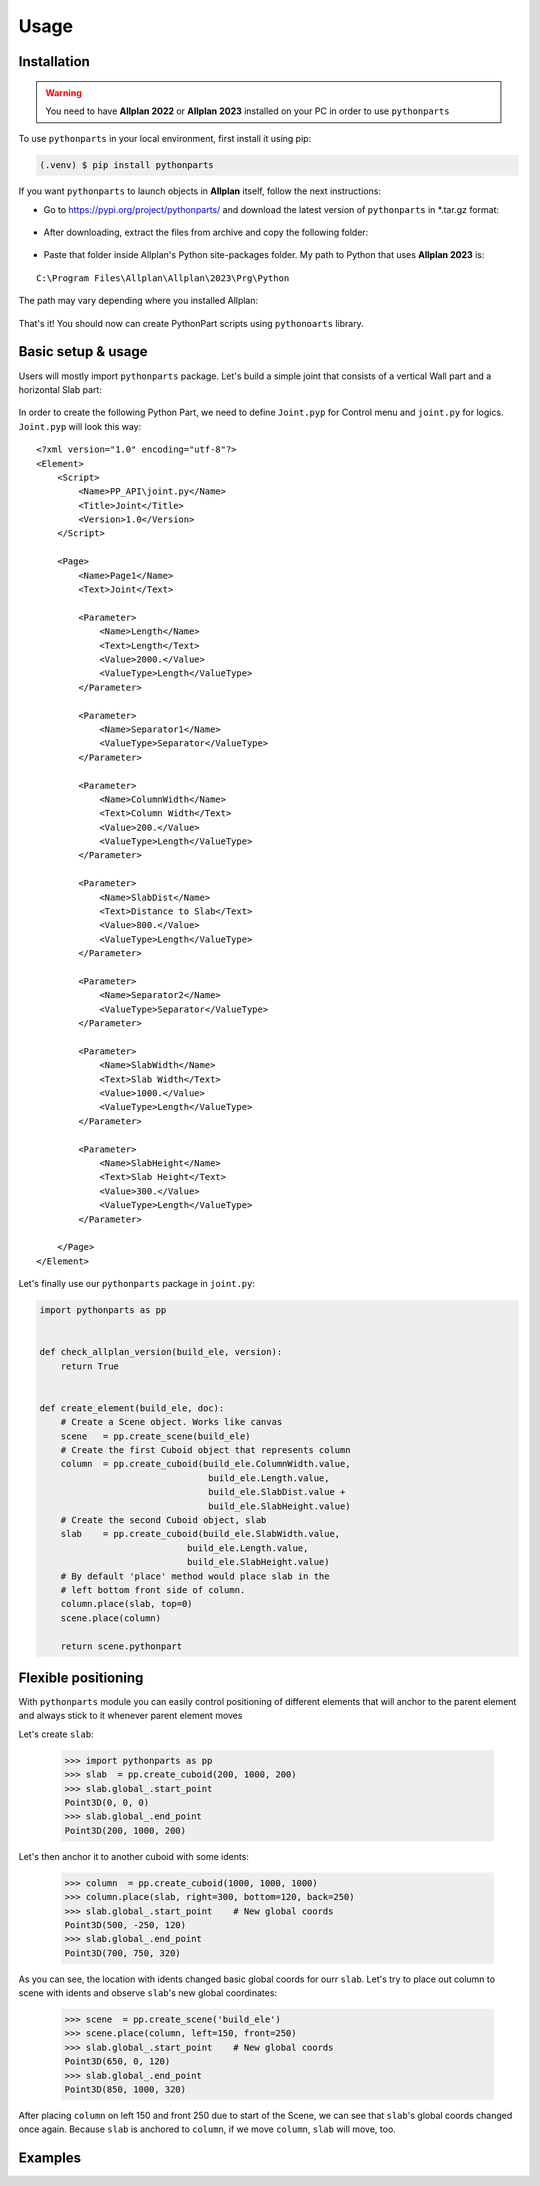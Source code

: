 Usage
=====

.. _installation:

Installation
------------

.. warning::

    You need to have **Allplan 2022** or **Allplan 2023** installed on your PC in order to use ``pythonparts``


To use ``pythonparts`` in your local environment, first install it using pip:

.. code-block:: console

   (.venv) $ pip install pythonparts


If you want ``pythonparts`` to launch objects in **Allplan** itself, follow the next instructions:

- Go to https://pypi.org/project/pythonparts/ and download the latest version of ``pythonparts`` in \*.tar.gz format:
  
  .. figure:: images/allplan_install_001.jpg
    :align: center
    :alt: Installation on Allplan

- After downloading, extract the files from archive and copy the following folder:
  
  .. figure:: images/allplan_install_002.jpg
    :align: center
    :alt: Installation on Allplan

- Paste that folder inside Allplan's Python site-packages folder. My path to Python that uses **Allplan 2023** is:
    
::

    C:\Program Files\Allplan\Allplan\2023\Prg\Python
    
    
The path may vary depending where you installed Allplan:

    .. figure:: images/allplan_install_003.jpg
       :align: center
       :alt: Installation on Allplan

That's it! You should now can create PythonPart scripts using ``pythonoarts`` library.


Basic setup & usage
-------------------

Users will mostly import ``pythonparts`` package.
Let's build a simple joint that consists of a vertical 
Wall part and a horizontal Slab part:

.. figure:: images/joint_001.jpg
   :align: center
   :alt: Joint

In order to create the following Python Part, we need to define ``Joint.pyp`` for Control menu 
and ``joint.py`` for logics.
``Joint.pyp`` will look this way::

    <?xml version="1.0" encoding="utf-8"?>
    <Element>
        <Script>
            <Name>PP_API\joint.py</Name>
            <Title>Joint</Title>
            <Version>1.0</Version>
        </Script>

        <Page>
            <Name>Page1</Name>
            <Text>Joint</Text>

            <Parameter>
                <Name>Length</Name>
                <Text>Length</Text>
                <Value>2000.</Value>
                <ValueType>Length</ValueType>
            </Parameter>

            <Parameter>
                <Name>Separator1</Name>
                <ValueType>Separator</ValueType>
            </Parameter>

            <Parameter>
                <Name>ColumnWidth</Name>
                <Text>Column Width</Text>
                <Value>200.</Value>
                <ValueType>Length</ValueType>
            </Parameter>
            
            <Parameter>
                <Name>SlabDist</Name>
                <Text>Distance to Slab</Text>
                <Value>800.</Value>
                <ValueType>Length</ValueType>
            </Parameter>

            <Parameter>
                <Name>Separator2</Name>
                <ValueType>Separator</ValueType>
            </Parameter>

            <Parameter>
                <Name>SlabWidth</Name>
                <Text>Slab Width</Text>
                <Value>1000.</Value>
                <ValueType>Length</ValueType>
            </Parameter>

            <Parameter>
                <Name>SlabHeight</Name>
                <Text>Slab Height</Text>
                <Value>300.</Value>
                <ValueType>Length</ValueType>
            </Parameter>

        </Page>
    </Element>

Let's finally use our ``pythonparts`` package in ``joint.py``:

.. code-block:: python

    import pythonparts as pp


    def check_allplan_version(build_ele, version):
        return True


    def create_element(build_ele, doc):
        # Create a Scene object. Works like canvas
        scene   = pp.create_scene(build_ele)
        # Create the first Cuboid object that represents column
        column  = pp.create_cuboid(build_ele.ColumnWidth.value,
                                    build_ele.Length.value, 
                                    build_ele.SlabDist.value + 
                                    build_ele.SlabHeight.value)
        # Create the second Cuboid object, slab
        slab    = pp.create_cuboid(build_ele.SlabWidth.value,
                                build_ele.Length.value, 
                                build_ele.SlabHeight.value)
        # By default 'place' method would place slab in the 
        # left bottom front side of column.
        column.place(slab, top=0)
        scene.place(column)

        return scene.pythonpart


Flexible positioning
--------------------

With ``pythonparts`` module you can easily control 
positioning of different elements that will anchor 
to the parent element and always stick to it whenever
parent element moves

Let's create ``slab``:

    >>> import pythonparts as pp
    >>> slab  = pp.create_cuboid(200, 1000, 200)
    >>> slab.global_.start_point
    Point3D(0, 0, 0)
    >>> slab.global_.end_point
    Point3D(200, 1000, 200)

Let's then anchor it to another cuboid with some idents:

    >>> column  = pp.create_cuboid(1000, 1000, 1000)
    >>> column.place(slab, right=300, bottom=120, back=250)
    >>> slab.global_.start_point    # New global coords
    Point3D(500, -250, 120)
    >>> slab.global_.end_point
    Point3D(700, 750, 320)

As you can see, the location with idents changed
basic global coords for ourr ``slab``. 
Let's try to place out column to scene with idents 
and observe ``slab``'s new global coordinates:

    >>> scene  = pp.create_scene('build_ele')
    >>> scene.place(column, left=150, front=250)
    >>> slab.global_.start_point    # New global coords
    Point3D(650, 0, 120)
    >>> slab.global_.end_point
    Point3D(850, 1000, 320)

After placing ``column`` on left 150 and front 250 due to start
of the Scene, we can see that ``slab``'s global coords changed
once again. Because ``slab`` is anchored to ``column``, if we
move ``column``, ``slab`` will move, too.


Examples
--------

